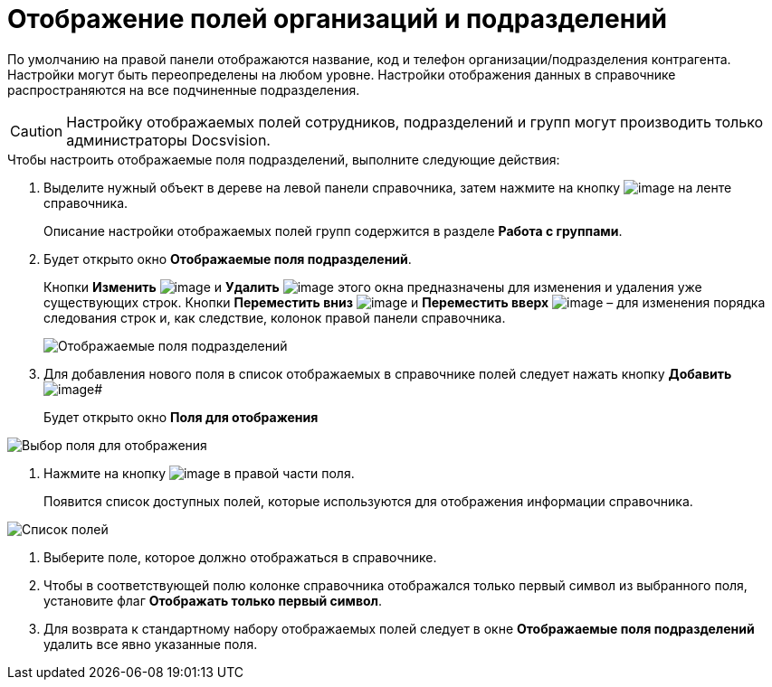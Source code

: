 = Отображение полей организаций и подразделений

По умолчанию на правой панели отображаются название, код и телефон организации/подразделения контрагента. Настройки могут быть переопределены на любом уровне. Настройки отображения данных в справочнике распространяются на все подчиненные подразделения.

[CAUTION]
====
Настройку отображаемых полей сотрудников, подразделений и групп могут производить только администраторы Docsvision.
====

.Чтобы настроить отображаемые поля подразделений, выполните следующие действия:
. Выделите нужный объект в дереве на левой панели справочника, затем нажмите на кнопку image:buttons/part_show_department_fields.png[image] на ленте справочника.
+
Описание настройки отображаемых полей групп содержится в разделе *Работа с группами*.
. Будет открыто окно *Отображаемые поля подразделений*.
+
Кнопки *Изменить* image:buttons/part_Change_green_pencil.png[image] и *Удалить* image:buttons/part_Delete_red_x.png[image] этого окна предназначены для изменения и удаления уже существующих строк. Кнопки *Переместить вниз* image:buttons/part_Arrow_down.png[image] и *Переместить вверх* image:buttons/part_Arrow_up.png[image] – для изменения порядка следования строк и, как следствие, колонок правой панели справочника.
+
image::part_Department_fields.png[Отображаемые поля подразделений]
. Для добавления нового поля в список отображаемых в справочнике полей следует нажать кнопку *Добавить* image:buttons/part_Add_green_plus.png[image]#
+
Будет открыто окно *Поля для отображения*

image::part_FieldForView.png[Выбор поля для отображения]
. Нажмите на кнопку image:buttons/part_treedots.png[image] в правой части поля.
+
Появится список доступных полей, которые используются для отображения информации справочника.

image::part_SelectFieldForView.png[Список полей, доступных для выбора при настройке отображаемых полей подразделений]
. Выберите поле, которое должно отображаться в справочнике.
. Чтобы в соответствующей полю колонке справочника отображался только первый символ из выбранного поля, установите флаг *Отображать только первый символ*.
. Для возврата к стандартному набору отображаемых полей следует в окне *Отображаемые поля подразделений* удалить все явно указанные поля.
